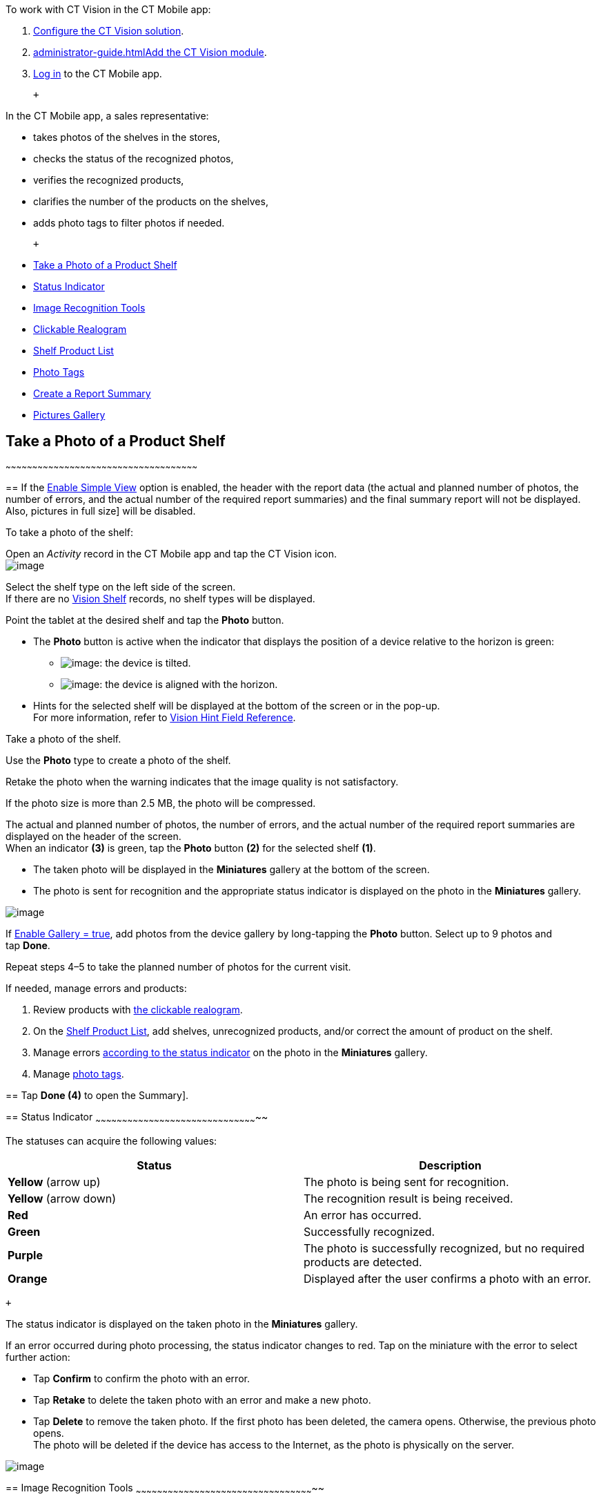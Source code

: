To work with CT Vision in the CT Mobile app:

1.  link:getting-started-2-9.html[Configure the CT Vision solution].
2.  link:administrator-guide.html[]link:5-configuring-ct-mobile-to-work-with-ct-vision-ir-2-9.html[Add
the CT Vision module].
3.  https://help.customertimes.com/articles/ct-mobile-ios-en/logging-in[Log
in] to the CT Mobile app.

 +

In the CT Mobile app, a sales representative:

* takes photos of the shelves in the stores,
* checks the status of the recognized photos,
* verifies the recognized products,
* clarifies the number of the products on the shelves,
* adds photo tags to filter photos if needed.

 +

* link:working-with-ct-vision-ir-in-the-ct-mobile-app-2-9.html#h2__1221438961[Take
a Photo of a Product Shelf]
* link:working-with-ct-vision-ir-in-the-ct-mobile-app-2-9.html#h2_691734370[Status
Indicator]
* link:working-with-ct-vision-ir-in-the-ct-mobile-app-2-9.html#h2__1442951234[Image
Recognition Tools]
* link:working-with-ct-vision-ir-in-the-ct-mobile-app-2-9.html#h3_2072273480[Clickable
Realogram]
* link:working-with-ct-vision-ir-in-the-ct-mobile-app-2-9.html#h3_1017582017[Shelf
Product List]
* link:working-with-ct-vision-ir-in-the-ct-mobile-app-2-9.html#h2_491461789[Photo
Tags]
* link:working-with-ct-vision-ir-in-the-ct-mobile-app-2-9.html#h2_1831185552[Create
a Report Summary]
* link:working-with-ct-vision-ir-in-the-ct-mobile-app-2-9.html#h2_566778463[Pictures
Gallery]

== [[h2__1221438961]] Take a Photo of a Product Shelf
~~~~~~~~~~~~~~~~~~~~~~~~~~~~~~~~~~~~~~~~~~~~~~~~~~~~~~~~~~~~~~~~~~~~~~~~~~~~~~~~~~~~~~~~~~~~~~~~~~~~~~~~~~~~

== 
If the link:vision-object-field-reference-ir-2-9.html[Enable Simple View] option is enabled, the header with the report data (the actual and planned number of photos, the number of errors, and the actual number of the required report summaries) and the final summary report will not be displayed. Also,
pictures in full size] will be disabled.

To take a photo of the shelf:

Open an _Activity_ record in the CT Mobile app and tap the CT Vision
icon. +
image:../Storage/ct-vision-ir-en-publication/Start%20CT%20Vision.png[image] +

Select the shelf type on the left side of the screen. +
If there are no link:vision-shelf-field-reference-ir-2-9.html[Vision
Shelf] records, no shelf types will be displayed.

Point the tablet at the desired shelf and tap the *Photo* button.

* The *Photo* button is active when the indicator that displays the
position of a device relative to the horizon is green:
** image:../Storage/ct-vision-ir-en-publication/ct-orders-spring-21-2021-03-12.png[image]: the
device is tilted.
** image:../Storage/ct-vision-ir-en-publication/ct-orders-spring-21-2021-03-12-1.png[image]:
the device is aligned with the horizon. +
* Hints for the selected shelf will be displayed at the bottom of the
screen or in the pop-up. +
For more information, refer to
link:vision-hint-field-reference-ir-2-9.html[Vision Hint Field
Reference].

Take a photo of the shelf.

Use the *Photo* type to create a photo of the shelf.

Retake the photo when the warning indicates that the image quality is
not satisfactory. 

If the photo size is more than 2.5 MB, the photo will be compressed.

The actual and planned number of photos, the number of errors, and the
actual number of the required report summaries are displayed on the
header of the screen. +
When an indicator *(3)* is green, tap the *Photo* button *(2)* for the
selected shelf *(1)*.

* The taken photo will be displayed in the *Miniatures* gallery at the
bottom of the screen.
* The photo is sent for recognition and the appropriate status indicator
is displayed on the photo in the *Miniatures* gallery.

image:../Storage/ct-vision-ir-en-publication/working-with-ct-vision-2021-03-24-3.png[image] +

If link:vision-object-field-reference-ir-2-9.html[Enable Gallery =
true], add photos from the device gallery by long-tapping
the *Photo* button. Select up to 9 photos and tap *Done*.

Repeat steps 4–5 to take the planned number of photos for the current
visit.

If needed, manage errors and products:

1.  Review products
with link:working-with-ct-vision-ir-in-the-ct-mobile-app-2-9.html#h3_2072273480[the
clickable realogram].
2.  On
the link:working-with-ct-vision-ir-in-the-ct-mobile-app-2-9.html#h3_1017582017[Shelf
Product List], add shelves, unrecognized products, and/or correct the
amount of product on the shelf.
3.  Manage
errors link:working-with-ct-vision-ir-in-the-ct-mobile-app-2-9.html#h2_691734370[according
to the status indicator] on the photo in the *Miniatures* gallery.
4.  Manage link:working-with-ct-vision-ir-in-the-ct-mobile-app-2-9.html#h2_491461789[photo
tags].

== 
Tap *Done (4)* to open the 
Summary]. +

== 
[[h2_691734370]] Status Indicator
~~~~~~~~~~~~~~~~~~~~~~~~~~~~~~~~~~~~~~~~~~~~~~~~~~~~~~~~~~~~~~~~~~~~~~~~~~~~~~~~~~~~~~~~~~~~

The statuses can acquire the following values: +

[width="100%",cols="50%,50%",]
|=======================================================================
|*Status* + |*Description*

|*Yellow* (arrow up) + |The photo is being sent for recognition.

|*Yellow* (arrow down) |The recognition result is being received.

|*Red* |An error has occurred.

|*Green* |Successfully recognized.

|*Purple* + |The photo is successfully recognized, but no required
products are detected. +

|*Orange* + |Displayed after the user confirms a photo with an error. +
|=======================================================================

 +

The status indicator is displayed on the taken photo in
the *Miniatures* gallery.

If an error occurred during photo processing, the status indicator
changes to red. Tap on the miniature with the error to select further
action:

* Tap *Confirm* to confirm the photo with an error.
* Tap *Retake* to delete the taken photo with an error and make a new
photo.
* Tap *Delete* to remove the taken photo. If the first photo has been
deleted, the camera opens. Otherwise, the previous photo opens. +
The photo will be deleted if the device has access to the Internet, as
the photo is physically on the server.

image:../Storage/ct-vision-ir-en-publication/working-with-ct-vision-2021-03-24-2.png[image]

== 
[[h2__1442951234]] Image Recognition Tools
~~~~~~~~~~~~~~~~~~~~~~~~~~~~~~~~~~~~~~~~~~~~~~~~~~~~~~~~~~~~~~~~~~~~~~~~~~~~~~~~~~~~~~~~~~~~~~~~~~~~~

Review the taken photos and clarify the details of the recognized
products.

 +

Tap the desired photo in the *Miniatures* gallery to open it.

[[h3_2072273480]]
Clickable Realogram
=== 
^^^^^^^^^^^^^^^^^^^^^^^^^^^^^^^^^^^^^^^^^^^^^^^^^^^^^^^^^^^^^^^^^^^^^^^^^^^^^^^^^^^^^^^^^^^^^^^^

To view the clickable realogram:

== 
1.  Tap the image:../Storage/ct-vision-ir-en-publication/ct-orders-spring-21-2021-03-12-4.png[image] icon *(1)* on the photo to turn on the clickable realogram. * each shelf will be highlighted with a specific color, and the recognized products will be highlighted with the frame of another specific color. * Tap the recognized product to see the details. link:product-image-field-reference-2-9.html[The product previews] are loaded from the CT Vision server. + image:../Storage/ct-vision-ir-en-publication/Recognized%20Product%20at%20Clickable%20Realogram.png[image] + * tap the image:../Storage/ct-vision-ir-en-publication/ct-orders-spring-21-2021-03-12-3.png[image] icon *(2)* to delete a photo. * tap the image:../Storage/ct-vision-ir-en-publication/working-with-ct-vision-2021-03-24-1.png[image] icon *(3)* to go back to taking photo mode. * tap *Done (4)* to open the
Summary].

image:../Storage/ct-vision-ir-en-publication/working-with-ct-vision-2021-03-24-2.jpg[image]

[[h2__41293257]]

[[h3_1017582017]]
Shelf Product List
=== 
^^^^^^^^^^^^^^^^^^^^^^^^^^^^^^^^^^^^^^^^^^^^^^^^^^^^^^^^^^^^^^^^^^^^^^^^^^^^^^^^^^^^^^^^^^^^^^^

To view the Shelf Product list:

1.  Tap
the image:../Storage/ct-vision-ir-en-publication/Shelf%20Product%20List%20Button.png[image] button.
2.  Review products on the shelves on the *Shelf Product List* screen:
1.  In the *Product Info* column, tap the shelf name to expand the shelf
and review products.
2.  Tap the *Plus* button next to the desired shelf to add the
unrecognized product. The product will be highlighted with a red
color. +
image:../Storage/ct-vision-ir-en-publication/Shelf%20Product%20List%20Add%20Product.png[image] +
3.  In the *Facing* column, change the number of the desired product, if
necessary. The updated number will be highlighted in red color.
4.  The *Shelf Share* and *Length* parameters are calculated per shelf,
not per each product. +
image:../Storage/ct-vision-ir-en-publication/Shelf%20Product%20List.png[image]
3.  Tap *Save*.

== 
[[h2_491461789]] Photo Tags
^^^^^^^^^^^^^^^^^^^^^^^^^^^^^^^^^^^^^^^^^^^^^^^^^^^^^^^^^^^^^^^^^^^^^^^^^^^^^^^^^^^^^^

To enable photo tags for the CT Mobile application, add the *Tag*
offline object in the
https://help.customertimes.com/smart/project-ct-mobile-en/ct-mobile-control-panel-offline-objects[CT
Mobile Control
Panel]/https://help.customertimes.com/smart/project-ct-mobile-en/ct-mobile-control-panel-offline-objects-new[CT
Mobile Control Panel 2.0].

If enabled, add a photo tag to the desired photos.

1.  Tap a photo in the *Miniatures* gallery.
2.  Click on the photo tag icon on the selected photo.
3.  In the pop-up, tap to select tags
from link:7-specifying-photo-tags-2-9.html#h2_553985630[the list of
available tags] to add them to a photo. +
image:../Storage/ct-vision-ir-en-publication/Tags%2001.png[image]
4.  Click image:../Storage/ct-vision-ir-en-publication/working-with-ct-vision-2021-03-24-1.png[image] to
go back to taking photos.

The tag is added. In the *Miniatures* gallery, the photo tag icon is
displayed on the photo.

image:../Storage/ct-vision-ir-en-publication/Tags%2002.png[image]

[[h2__1267691643]]

== [[h2_1831185552]] Create a Report Summary
~~~~~~~~~~~~~~~~~~~~~~~~~~~~~~~~~~~~~~~~~~~~~~~~~~~~~~~~~~~~~~~~~~~~~~~~~~~~~~~~~~~~~~~~~~~~~~~~~~~

* Review the report:
** In the *Pictures Total*, compare the planned and taken number of
photos. +
If there are no shelves or the planned number is not set, the planned
number of photos is taken from the *Plan* field of the
link:vision-object-field-reference-ir-2-9.html[Vision Object] record.
Otherwise, the planned number is the sum of the values from
the *Plan* field
of the link:vision-shelf-field-reference-ir-2-9.html[Vision
Shelf] records.
** In the *Pictures Absence*, verify shelves, for which there is no
photo or the actual number of photos is less than the number specified
in the *Plan* field of the _CTM Settings_ record with
the link:vision-shelf-field-reference-ir-2-9.html[Visit Shelf] record
type.
* Tap** Accept** to save the report.
* Tap *Try again* to go back to taking photos and managing errors.

image:../Storage/ct-vision-ir-en-publication/working-with-ct-vision-2021-03-24.jpg[image]

== [[h2_566778463]] Pictures Gallery
~~~~~~~~~~~~~~~~~~~~~~~~~~~~~~~~~~~~~~~~~~~~~~~~~~~~~~~~~~~~~~~~~~~~~~~~~~~~~~~~~~~~~~~~~~~

Realogram view is not available while seeing photos in Picture Gallery.

== 
the Pictures gallery] to the object (e.g., _Account_) mobile layout to
view photos that you have taken. +

* In the case of many photos, scroll them horizontally.
* Filter photos by dates and tags.
* Tap the photo to open the gallery and view photos in a full size. This
feature is disabled
if the link:vision-object-field-reference-ir-2-9.html[Enable Simple
View] option is turned on. +
* While viewing photos in a full size, tap
the image:../Storage/ct-vision-ir-en-publication/working-with-ct-vision-in-the-ct-mobile-app/fullsize-photo-tag-icon.png[image]
icon to see the photo tags. +
Photo tags are displayed according to their object and/or its record
type. For example, if a photo was created on the Account object, you
will see only photo tags that are also created for the Account object.
Or, if a photo was created on the _Customer_ record type of the Account
object, you will see only photo tags that are also created for the
_Customer_ record type. 

image:../Storage/ct-vision-ir-en-publication/ctvision-ios-accounts-pictures-filter.png[image]
